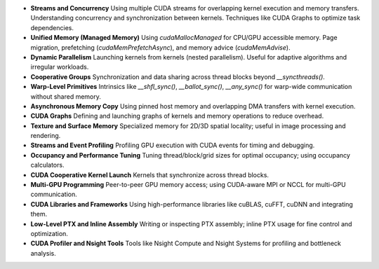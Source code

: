 - **Streams and Concurrency**  
  Using multiple CUDA streams for overlapping kernel execution and memory transfers.  
  Understanding concurrency and synchronization between kernels.  
  Techniques like CUDA Graphs to optimize task dependencies.

- **Unified Memory (Managed Memory)**  
  Using `cudaMallocManaged` for CPU/GPU accessible memory.  
  Page migration, prefetching (`cudaMemPrefetchAsync`), and memory advice (`cudaMemAdvise`).

- **Dynamic Parallelism**  
  Launching kernels from kernels (nested parallelism).  
  Useful for adaptive algorithms and irregular workloads.

- **Cooperative Groups**  
  Synchronization and data sharing across thread blocks beyond `__syncthreads()`.

- **Warp-Level Primitives**  
  Intrinsics like `__shfl_sync()`, `__ballot_sync()`, `__any_sync()` for warp-wide communication without shared memory.

- **Asynchronous Memory Copy**  
  Using pinned host memory and overlapping DMA transfers with kernel execution.

- **CUDA Graphs**  
  Defining and launching graphs of kernels and memory operations to reduce overhead.

- **Texture and Surface Memory**  
  Specialized memory for 2D/3D spatial locality; useful in image processing and rendering.

- **Streams and Event Profiling**  
  Profiling GPU execution with CUDA events for timing and debugging.

- **Occupancy and Performance Tuning**  
  Tuning thread/block/grid sizes for optimal occupancy; using occupancy calculators.

- **CUDA Cooperative Kernel Launch**  
  Kernels that synchronize across thread blocks.

- **Multi-GPU Programming**  
  Peer-to-peer GPU memory access; using CUDA-aware MPI or NCCL for multi-GPU communication.

- **CUDA Libraries and Frameworks**  
  Using high-performance libraries like cuBLAS, cuFFT, cuDNN and integrating them.

- **Low-Level PTX and Inline Assembly**  
  Writing or inspecting PTX assembly; inline PTX usage for fine control and optimization.

- **CUDA Profiler and Nsight Tools**  
  Tools like Nsight Compute and Nsight Systems for profiling and bottleneck analysis.
